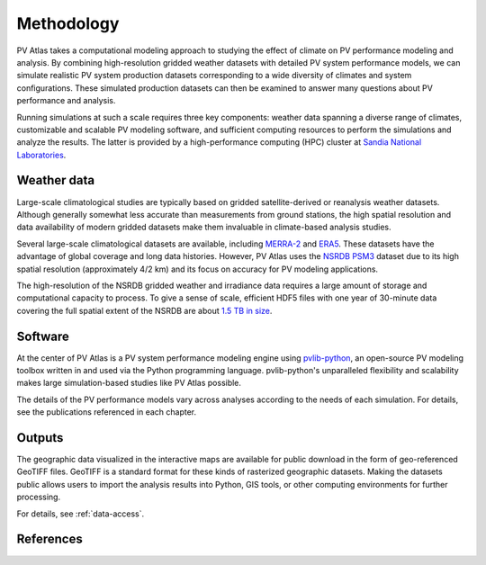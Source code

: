 
Methodology
===========

PV Atlas takes a computational modeling approach to studying the effect of
climate on PV performance modeling and analysis.  By combining high-resolution
gridded weather datasets with detailed PV system performance models, we can
simulate realistic PV system production datasets corresponding to a wide
diversity of climates and system configurations.  These simulated production
datasets can then be examined to answer many questions about PV performance
and analysis.

Running simulations at such a scale requires three key components:
weather data spanning a diverse range of climates, customizable and scalable
PV modeling software, and sufficient computing resources to perform the simulations
and analyze the results.  The latter is provided by a high-performance computing (HPC)
cluster at `Sandia National Laboratories <https://hpc.sandia.gov/>`_.


Weather data
------------

Large-scale climatological studies are typically based on gridded
satellite-derived or reanalysis weather datasets.  Although generally
somewhat less accurate than measurements from ground stations, the high spatial
resolution and data availability of modern gridded datasets make them invaluable
in climate-based analysis studies.

Several large-scale climatological datasets are available, including
`MERRA-2 <https://gmao.gsfc.nasa.gov/reanalysis/MERRA-2/>`_ and
`ERA5 <https://cds.climate.copernicus.eu/cdsapp#!/dataset/reanalysis-era5-single-levels>`_.
These datasets have the advantage of global coverage and long data histories.
However, PV Atlas uses the `NSRDB PSM3 <https://nsrdb.nrel.gov/>`_ dataset due
to its high spatial resolution (approximately 4/2 km) and its focus on accuracy
for PV modeling applications.

.. NSRDB PSM3 v3.2.2

The high-resolution of the NSRDB gridded weather and irradiance data
requires a large amount of storage and computational capacity to process.
To give a sense of scale, efficient HDF5 files with one year of 30-minute data
covering the full spatial extent of the NSRDB are about `1.5 TB in size <https://data.openei.org/s3_viewer?bucket=nrel-pds-nsrdb&prefix=current%2F>`_.


Software
--------
At the center of PV Atlas is a PV system performance modeling engine using
`pvlib-python <https://pvlib-python.readthedocs.io>`_, an open-source PV modeling toolbox
written in and used via the Python programming language.  pvlib-python's
unparalleled flexibility and scalability makes large simulation-based studies
like PV Atlas possible.

The details of the PV performance models vary across analyses according to
the needs of each simulation.  For details, see the publications referenced in
each chapter.


Outputs
-------
The geographic data visualized in the interactive maps are available for public
download in the form of geo-referenced GeoTIFF files.  GeoTIFF is a standard
format for these kinds of rasterized geographic datasets.  Making the datasets
public allows users to import the analysis results into Python, GIS tools, or
other computing environments for further processing.

For details, see :ref:`data-access`.

References
----------

.. bibliography::
   :list: enumerated
   :filter: False 

   Sengupta2018
   Holmgren2018
   
